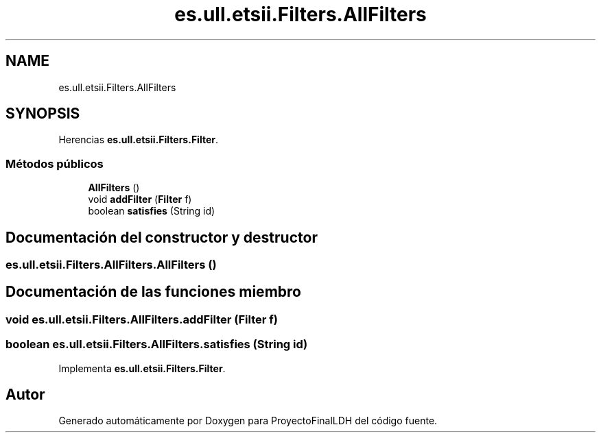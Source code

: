 .TH "es.ull.etsii.Filters.AllFilters" 3 "Miércoles, 4 de Enero de 2023" "Version 1.0" "ProyectoFinalLDH" \" -*- nroff -*-
.ad l
.nh
.SH NAME
es.ull.etsii.Filters.AllFilters
.SH SYNOPSIS
.br
.PP
.PP
Herencias \fBes\&.ull\&.etsii\&.Filters\&.Filter\fP\&.
.SS "Métodos públicos"

.in +1c
.ti -1c
.RI "\fBAllFilters\fP ()"
.br
.ti -1c
.RI "void \fBaddFilter\fP (\fBFilter\fP f)"
.br
.ti -1c
.RI "boolean \fBsatisfies\fP (String id)"
.br
.in -1c
.SH "Documentación del constructor y destructor"
.PP 
.SS "es\&.ull\&.etsii\&.Filters\&.AllFilters\&.AllFilters ()"

.SH "Documentación de las funciones miembro"
.PP 
.SS "void es\&.ull\&.etsii\&.Filters\&.AllFilters\&.addFilter (\fBFilter\fP f)"

.SS "boolean es\&.ull\&.etsii\&.Filters\&.AllFilters\&.satisfies (String id)"

.PP
Implementa \fBes\&.ull\&.etsii\&.Filters\&.Filter\fP\&.

.SH "Autor"
.PP 
Generado automáticamente por Doxygen para ProyectoFinalLDH del código fuente\&.
